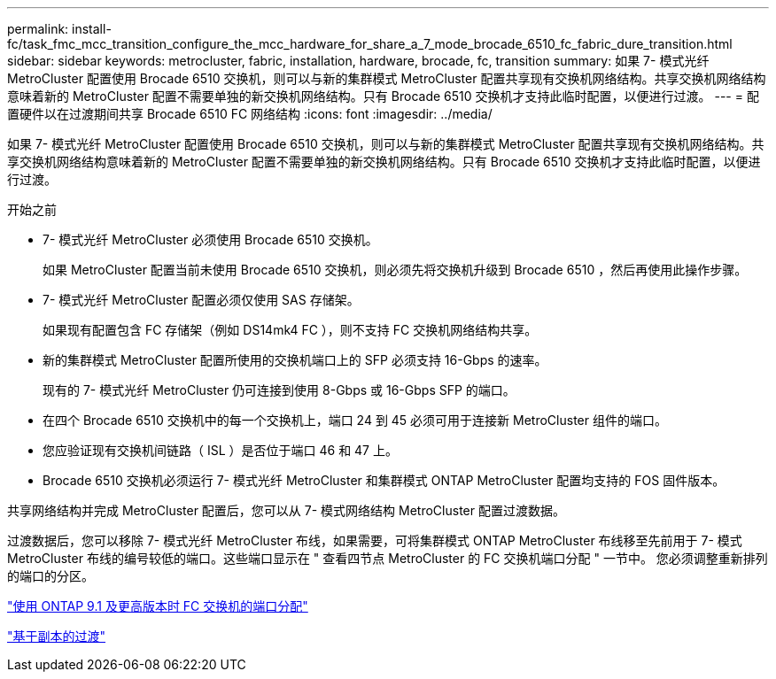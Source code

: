 ---
permalink: install-fc/task_fmc_mcc_transition_configure_the_mcc_hardware_for_share_a_7_mode_brocade_6510_fc_fabric_dure_transition.html 
sidebar: sidebar 
keywords: metrocluster, fabric, installation, hardware, brocade, fc, transition 
summary: 如果 7- 模式光纤 MetroCluster 配置使用 Brocade 6510 交换机，则可以与新的集群模式 MetroCluster 配置共享现有交换机网络结构。共享交换机网络结构意味着新的 MetroCluster 配置不需要单独的新交换机网络结构。只有 Brocade 6510 交换机才支持此临时配置，以便进行过渡。 
---
= 配置硬件以在过渡期间共享 Brocade 6510 FC 网络结构
:icons: font
:imagesdir: ../media/


[role="lead"]
如果 7- 模式光纤 MetroCluster 配置使用 Brocade 6510 交换机，则可以与新的集群模式 MetroCluster 配置共享现有交换机网络结构。共享交换机网络结构意味着新的 MetroCluster 配置不需要单独的新交换机网络结构。只有 Brocade 6510 交换机才支持此临时配置，以便进行过渡。

.开始之前
* 7- 模式光纤 MetroCluster 必须使用 Brocade 6510 交换机。
+
如果 MetroCluster 配置当前未使用 Brocade 6510 交换机，则必须先将交换机升级到 Brocade 6510 ，然后再使用此操作步骤。

* 7- 模式光纤 MetroCluster 配置必须仅使用 SAS 存储架。
+
如果现有配置包含 FC 存储架（例如 DS14mk4 FC ），则不支持 FC 交换机网络结构共享。

* 新的集群模式 MetroCluster 配置所使用的交换机端口上的 SFP 必须支持 16-Gbps 的速率。
+
现有的 7- 模式光纤 MetroCluster 仍可连接到使用 8-Gbps 或 16-Gbps SFP 的端口。

* 在四个 Brocade 6510 交换机中的每一个交换机上，端口 24 到 45 必须可用于连接新 MetroCluster 组件的端口。
* 您应验证现有交换机间链路（ ISL ）是否位于端口 46 和 47 上。
* Brocade 6510 交换机必须运行 7- 模式光纤 MetroCluster 和集群模式 ONTAP MetroCluster 配置均支持的 FOS 固件版本。


共享网络结构并完成 MetroCluster 配置后，您可以从 7- 模式网络结构 MetroCluster 配置过渡数据。

过渡数据后，您可以移除 7- 模式光纤 MetroCluster 布线，如果需要，可将集群模式 ONTAP MetroCluster 布线移至先前用于 7- 模式 MetroCluster 布线的编号较低的端口。这些端口显示在 " 查看四节点 MetroCluster 的 FC 交换机端口分配 " 一节中。 您必须调整重新排列的端口的分区。

link:concept_port_assignments_for_fc_switches_when_using_ontap_9_1_and_later.adoc["使用 ONTAP 9.1 及更高版本时 FC 交换机的端口分配"]

http://docs.netapp.com/ontap-9/topic/com.netapp.doc.dot-7mtt-dctg/home.html["基于副本的过渡"]
